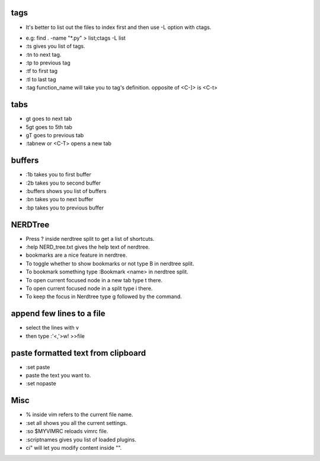 tags
====
* It's better to list out the files to index first and then use
  -L option with ctags.

.. \* to keep rst happy. It could become a common
.. pattern going forward.
* e.g: find . -name "\*.py" > list;ctags -L list
* :ts gives you list of tags.
* :tn to next tag.
* :tp to previous tag
* :tf to first tag
* :tl to last tag
* :tag function_name will take you to tag's definition.
  opposite of <C-]> is <C-t>

tabs
====
* gt goes to next tab
* 5gt goes to 5th tab
* gT goes to previous tab
* :tabnew or <C-T> opens a new tab

buffers
=======
* :1b takes you to first buffer
* :2b takes you to second buffer
* :buffers shows you list of buffers
* :bn takes you to next buffer
* :bp takes you to previous buffer

NERDTree
========

* Press ? inside nerdtree split to get a list of shortcuts.
* :help NERD_tree.txt gives the help text of nerdtree.
* bookmarks are a nice feature in nerdtree.
* To toggle whether to show bookmarks or not type B in nerdtree split.
* To bookmark something type :Bookmark <name> in nerdtree split.
* To open current focused node in a new tab type t there.
* To open current focused node in a split type  i there.
* To keep the focus in Nerdtree type g followed by the command.

append few lines to a file
==========================
* select the lines with v
* then type :'<,'>w! >>file

paste formatted text from clipboard
===================================
* :set paste 
* paste the text you want to.
* :set nopaste

Misc
====
* % inside vim refers to the current file name.
* :set all shows you all the current settings.
* :so $MYVIMRC reloads vimrc file. 
* :scriptnames gives you list of loaded plugins.
* ci" will let you modify content inside "".
